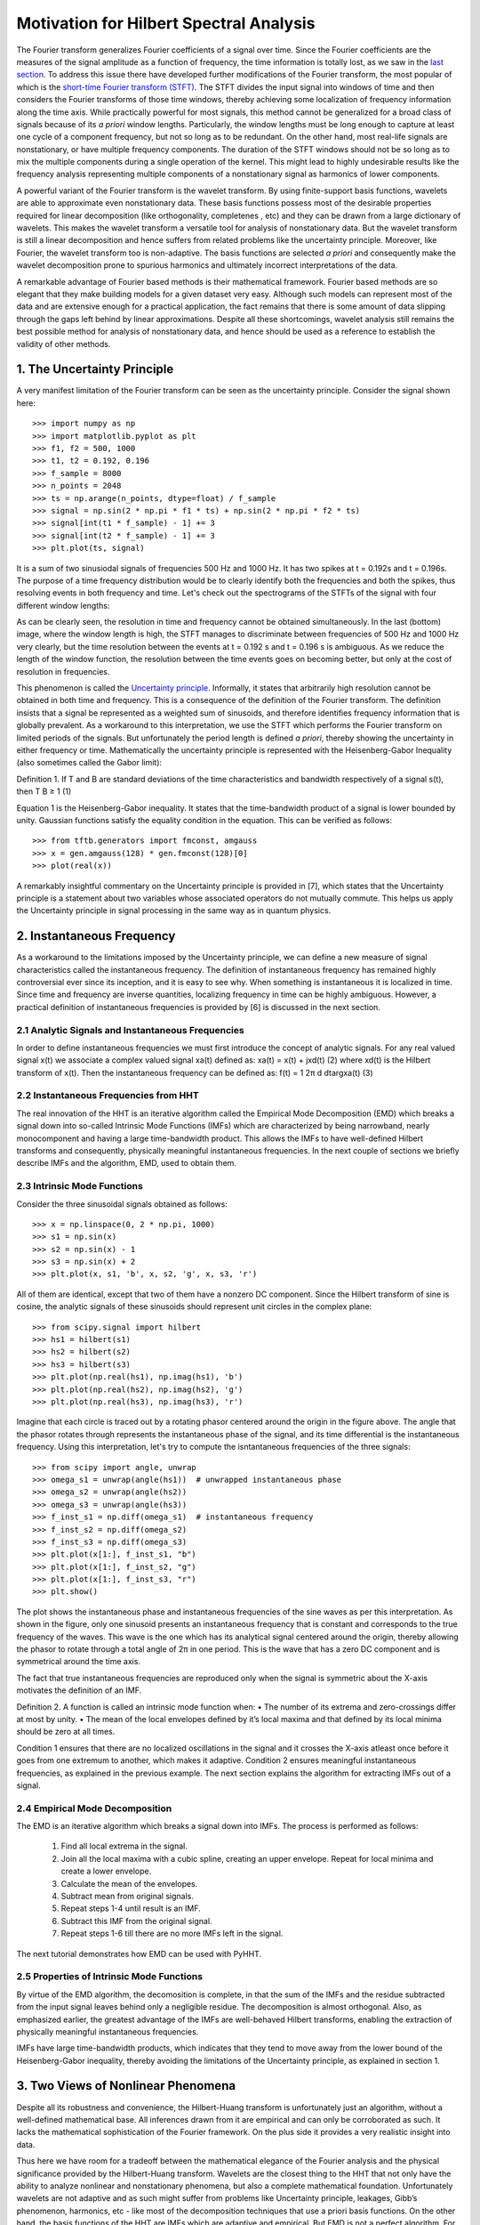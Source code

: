 Motivation for Hilbert Spectral Analysis
========================================

The Fourier transform generalizes Fourier coefficients of a signal over time.
Since the Fourier coefficients are the measures of the signal amplitude as a
function of frequency, the time information is totally lost, as we saw in the
`last section
<http://pyhht.readthedocs.org/en/latest/tutorials/limitations_fourier.html>`_.
To address this issue there have developed further modifications of the
Fourier transform, the most popular of which is the
`short-time Fourier transform (STFT)
<https://en.wikipedia.org/wiki/Short-time_Fourier_transform>`_. The STFT
divides the input signal into windows of time and then considers the Fourier
transforms of those time windows, thereby achieving some localization of
frequency information along the time axis. While practically powerful for
most signals, this method cannot be generalized for a broad class of signals
because of its *a priori* window lengths. Particularly, the window lengths
must be long enough to capture at least one cycle of a component frequency,
but not so long as to be redundant. On the other hand, most real-life signals
are nonstationary, or have multiple frequency components. The duration of the
STFT windows should not be so long as to mix the multiple components during a
single operation of the kernel. This might lead to highly undesirable results
like the frequency analysis representing multiple components of a
nonstationary signal as harmonics of lower components.

A powerful variant of the Fourier transform is the wavelet transform. By
using finite-support basis functions, wavelets are able to approximate even
nonstationary data. These basis functions possess most of the desirable
properties required for linear decomposition (like orthogonality, completenes
, etc) and they can be drawn from a large dictionary of wavelets. This makes
the wavelet transform a versatile tool for analysis of nonstationary data.
But the wavelet transform is still a linear decomposition and hence suffers
from related problems like the uncertainty principle. Moreover, like Fourier,
the wavelet transform too is non-adaptive. The basis functions are selected *a
priori* and consequently make the wavelet decomposition prone to spurious
harmonics and ultimately incorrect interpretations of the data.

A remarkable advantage of Fourier based methods is their mathematical
framework. Fourier based methods are so elegant that they make building
models for a given dataset very easy. Although such models can represent most
of the data and are extensive enough for a practical application, the fact
remains that there is some amount of data slipping through the gaps left
behind by linear approximations. Despite all these shortcomings, wavelet
analysis still remains the best possible method for analysis of nonstationary
data, and hence should be used as a reference to establish the validity
of other methods.

1. The Uncertainty Principle
----------------------------

A very manifest limitation of the Fourier transform can be seen as the
uncertainty principle. Consider the signal shown here::

    >>> import numpy as np
    >>> import matplotlib.pyplot as plt
    >>> f1, f2 = 500, 1000
    >>> t1, t2 = 0.192, 0.196
    >>> f_sample = 8000
    >>> n_points = 2048
    >>> ts = np.arange(n_points, dtype=float) / f_sample
    >>> signal = np.sin(2 * np.pi * f1 * ts) + np.sin(2 * np.pi * f2 * ts)
    >>> signal[int(t1 * f_sample) - 1] += 3
    >>> signal[int(t2 * f_sample) - 1] += 3
    >>> plt.plot(ts, signal)

.. plot:: tutorials/plots/uncertainty_example_plot.py

It is a sum of two sinusiodal signals of frequencies 500 Hz and 1000 Hz. It has
two spikes at t = 0.192s and t = 0.196s. The purpose of a time frequency
distribution would be to clearly identify both the frequencies and both the spikes,
thus resolving events in both frequency and time. Let's check out the spectrograms of
the STFTs of the signal with four different window lengths:

.. plot:: tutorials/plots/uncertainty_stft.py

As can be clearly seen, the resolution in time and frequency
cannot be obtained simultaneously. In the last (bottom) image, where the
window length is high, the STFT manages to discriminate between frequencies
of 500 Hz and 1000 Hz very clearly, but the time resolution between the
events at t = 0.192 s and t = 0.196 s is ambiguous. As we reduce the length
of the window function, the resolution between the time events goes on
becoming better, but only at the cost of resolution in frequencies.

This phenomenon is called the `Uncertainty principle
<https://en.wikipedia.org/wiki/Fourier_transform#Uncertainty_principle>`_. Informally, it states
that arbitrarily high resolution cannot be obtained in both time and frequency.
This is a consequence of the definition of the Fourier transform. The
definition insists that a signal be represented as a weighted sum of sinusoids,
and therefore identifies frequency information that is globally prevalent. As
a workaround to this interpretation, we use the STFT which performs the
Fourier transform on limited periods of the signals. But unfortunately the
period length is defined *a priori*, thereby showing the uncertainty in either
frequency or time. Mathematically the uncertainty principle is represented
with the Heisenberg-Gabor Inequality (also sometimes called the Gabor limit):

Definition 1. If T and B are standard deviations of the time
characteristics and bandwidth respectively of a signal s(t),
then
T B ≥ 1 (1)

Equation 1 is the Heisenberg-Gabor inequality. It states that the
time-bandwidth product of a signal is lower bounded by unity. Gaussian
functions satisfy the equality condition in the equation. This can be verified
as follows::

    >>> from tftb.generators import fmconst, amgauss
    >>> x = gen.amgauss(128) * gen.fmconst(128)[0]
    >>> plot(real(x))

.. plot:: tutorials/plots/gaussian_signal.py

    >>> from tftb.processing import loctime, locfreq
    >>> time_mean, time_duration = proc.loctime(x)
    >>> freq_center, bandwidth = proc.locfreq(x)
    >>> time_duration * bandwidth
    1.0

A remarkably insightful commentary on the Uncertainty principle is provided
in [7], which states that the Uncertainty principle is a statement about two
variables whose associated operators do not mutually commute. This helps us
apply the Uncertainty principle in signal processing in the same way as in
quantum physics.

2. Instantaneous Frequency
--------------------------

As a workaround to the limitations imposed by the Uncertainty principle, we
can define a new measure of signal characteristics called the instantaneous
frequency. The definition of instantaneous frequency has
remained highly controversial ever since its inception, and it is easy to
see why. When something is instantaneous it is localized in time. Since time
and frequency are inverse quantities, localizing frequency in time can be
highly ambiguous. However, a practical definition of instantaneous
frequencies is provided by [6] is discussed in the next section.

2.1 Analytic Signals and Instantaneous Frequencies
++++++++++++++++++++++++++++++++++++++++++++++++++

In order to define instantaneous frequencies we must first introduce the
concept of analytic signals. For any real valued signal x(t) we associate a
complex valued signal xa(t) defined as:
xa(t) = x(t) + jxd(t) (2)
where xd(t) is the Hilbert transform of x(t). Then the
instantaneous frequency can be defined as:
f(t) = 1
2π
d
dtargxa(t) (3)

2.2 Instantaneous Frequencies from HHT
++++++++++++++++++++++++++++++++++++++

The real innovation of the HHT is an iterative algorithm called the Empirical
Mode Decomposition (EMD) which breaks a signal down into so-called Intrinsic
Mode Functions (IMFs) which are characterized by being narrowband, nearly
monocomponent and having a large time-bandwidth product. This allows the IMFs
to have well-defined Hilbert transforms and consequently, physically
meaningful instantaneous frequencies. In the next couple of sections we
briefly describe IMFs and the algorithm, EMD, used to obtain them.

2.3 Intrinsic Mode Functions
++++++++++++++++++++++++++++

Consider the three sinusoidal signals obtained as follows::

    >>> x = np.linspace(0, 2 * np.pi, 1000)
    >>> s1 = np.sin(x)
    >>> s2 = np.sin(x) - 1
    >>> s3 = np.sin(x) + 2
    >>> plt.plot(x, s1, 'b', x, s2, 'g', x, s3, 'r')

.. plot:: source/tutorials/imf_example_sines.py

All of them are identical, except that two of them have a nonzero DC component.
Since the Hilbert transform of sine is cosine, the analytic signals of these
sinusoids should represent unit circles in the complex plane::

    >>> from scipy.signal import hilbert
    >>> hs1 = hilbert(s1)
    >>> hs2 = hilbert(s2)
    >>> hs3 = hilbert(s3)
    >>> plt.plot(np.real(hs1), np.imag(hs1), 'b')
    >>> plt.plot(np.real(hs2), np.imag(hs2), 'g')
    >>> plt.plot(np.real(hs3), np.imag(hs3), 'r')

.. plot:: source/tutorials/hilbert_sinusoids.py

Imagine that each circle is traced out by a rotating phasor centered around
the origin in the figure above. The angle that the phasor rotates through represents
the instantaneous phase of the signal, and its time differential is the
instantaneous frequency. Using this interpretation, let's try to compute the
isntantaneous frequencies of the three signals::

    >>> from scipy import angle, unwrap
    >>> omega_s1 = unwrap(angle(hs1))  # unwrapped instantaneous phase
    >>> omega_s2 = unwrap(angle(hs2))
    >>> omega_s3 = unwrap(angle(hs3))
    >>> f_inst_s1 = np.diff(omega_s1)  # instantaneous frequency
    >>> f_inst_s2 = np.diff(omega_s2)
    >>> f_inst_s3 = np.diff(omega_s3)
    >>> plt.plot(x[1:], f_inst_s1, "b")
    >>> plt.plot(x[1:], f_inst_s2, "g")
    >>> plt.plot(x[1:], f_inst_s3, "r")
    >>> plt.show()

.. plot:: source/tutorials/plots/instfreq_sines.py

The plot shows the instantaneous phase and instantaneous frequencies of the
sine waves as per this interpretation. As shown in the figure, only one
sinusoid presents an instantaneous frequency that is constant and corresponds
to the true frequency of the waves. This wave is the one which has its
analytical signal centered around the origin, thereby allowing the phasor to
rotate through a total angle of 2π in one period. This is the wave that has a
zero DC component and is symmetrical around the time axis.

The fact that true instantaneous frequencies are reproduced only when the
signal is symmetric about the X-axis motivates the definition of an IMF.

Definition 2. A function is called an intrinsic mode function
when:
• The number of its extrema and zero-crossings differ at
most by unity.
• The mean of the local envelopes defined by it’s local
maxima and that defined by its local minima should be
zero at all times.

Condition 1 ensures that there are no localized oscillations in the signal
and it crosses the X-axis atleast once before it goes from one extremum to
another, which makes it adaptive. Condition 2 ensures meaningful
instantaneous frequencies, as explained in the previous example. The next
section explains the algorithm for extracting IMFs out of a signal.

2.4 Empirical Mode Decomposition
++++++++++++++++++++++++++++++++

The EMD is an iterative algorithm which breaks a signal down into IMFs. The
process is performed as follows:

  1. Find all local extrema in the signal.
  2. Join all the local maxima with a cubic spline, creating an upper envelope. Repeat for local minima and create a lower envelope.
  3. Calculate the mean of the envelopes.
  4. Subtract mean from original signals.
  5. Repeat steps 1-4 until result is an IMF.
  6. Subtract this IMF from the original signal.
  7. Repeat steps 1-6 till there are no more IMFs left in the signal.

The next tutorial demonstrates how EMD can be used with PyHHT.

2.5 Properties of Intrinsic Mode Functions
++++++++++++++++++++++++++++++++++++++++++

By virtue of the EMD algorithm, the decomosition is complete, in that the sum
of the IMFs and the residue subtracted from the input signal leaves behind
only a negligible residue. The decomposition is almost orthogonal. Also, as
emphasized earlier, the greatest advantage of the IMFs are well-behaved
Hilbert transforms, enabling the extraction of physically meaningful
instantaneous frequencies.

IMFs have large time-bandwidth products, which indicates that they tend to
move away from the lower bound of the Heisenberg-Gabor inequality, thereby
avoiding the limitations of the Uncertainty principle, as explained in
section 1.

3. Two Views of Nonlinear Phenomena
-----------------------------------

Despite all its robustness and convenience, the Hilbert-Huang transform is
unfortunately just an algorithm, without a well-defined mathematical base.
All inferences drawn from it are empirical and can only be corroborated as
such. It lacks the mathematical sophistication of the Fourier framework. On
the plus side it provides a very realistic insight into data.

Thus here we have room for a tradeoff between the mathematical elegance of
the Fourier analysis and the physical significance provided by the
Hilbert-Huang transform. Wavelets are the closest thing to the HHT that not
only have the ability to analyze nonlinear and nonstationary phenomena, but
also a complete mathematical foundation. Unfortunately wavelets are not
adaptive and as such might suffer from problems like Uncertainty principle,
leakages, Gibb’s phenomenon, harmonics, etc - like most of the decomposition
techniques that use a priori basis functions. On the other hand, the basis
functions of the HHT are IMFs which are adaptive and empirical. But EMD is
not a perfect algorithm. For many signals it does not converge down to a set
of finite IMFs. Some experts even believe that there is an inherent
contradiction between the way IMFs are defined and the way EMD is executed.
This means that we can possibly use wavelets as a 'handle' for the appropriate
extraction of IMFs, and conversely, use IMFs to establish the physical
relevance of wavelet decomposition.

Thus the Hilbert-Huang transform is a alternate view of nonlinear and
nonstationary phenomena, one that is unencumbered by mathematical jargon.
This lack of mathematical sophistication allows researchers to be very
flexible and versatile with its use.

4. Conclusion
-------------

Consider a dark room with a photosensitive device. Suppose a light flashes upon
the device at a given instant. The Fourier interpretation of this phenomenon
would be to consider a numbe of (ideally infinitely many) of frequencies which
are in phase exactly at the time when the light is flashed. The frequencies
interfere constructively at that instant to produce the flash of light and
cancel each other out at all the other times. The truth of the matter remains
that there are not so many frequency 'events' to speak of. But the Fourier
interpretation is mathematically so elegant that sometimes it drives the
physical significance out of the model.

The Hilbert-Huang transform, on the other hand, gives prevalence only to
physically meaningful events. The extraction of instantaneous frequencies
does not depend on convolution (as in the Fourier model), but on time
derivatives. The bases are not chosen *a priori*, but are adaptive. A complementary use of these
two paradigms to analyze nonlinear and nonstationary phenomena has great
research potential.

The next tutorial is a comprehensive guide to PyHHT, and provides a detailed
overview of how different aspects of the HHT can be harnessed with the module.
